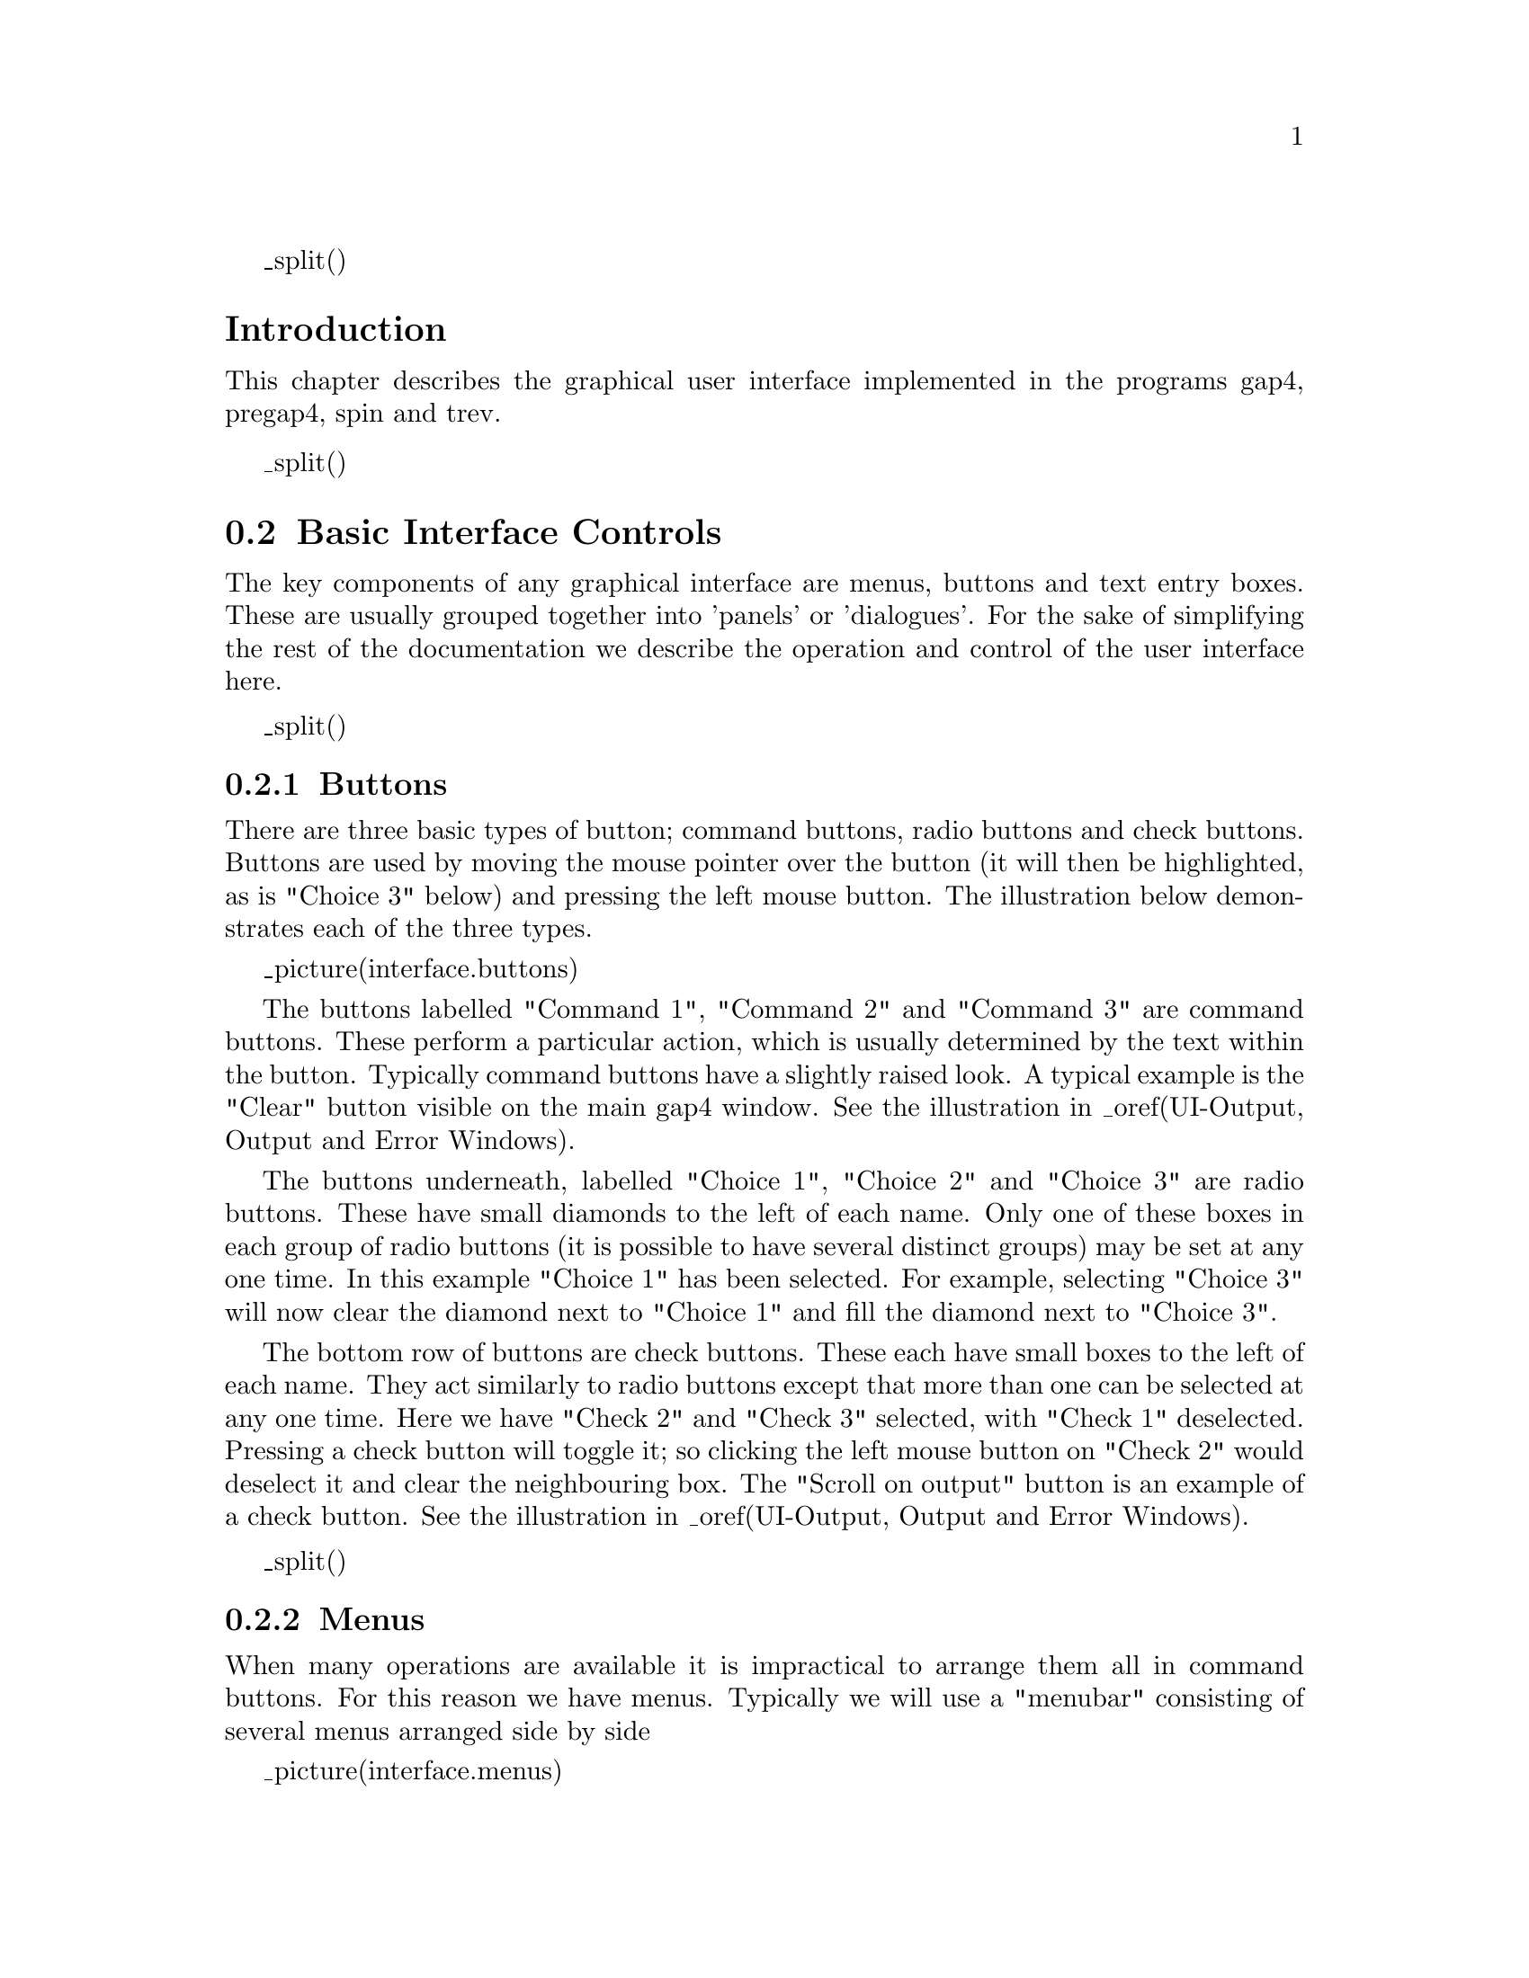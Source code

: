 @menu
* UI-Introduction::	        Introduction
* UI-Basics::                   Basic controls; buttons, menus, entries
* UI-Mouse::                    Standard Mouse Operations
* UI-Output::                   The Output and Error Windows
* UI-Graphics::                 Graphics Window
* UI-Colour::                   Colour Selector
* File Browser::                File Browser
* UI-Fonts::                    Font Selection
@ifset standalone
* Index::                       Index
@end ifset
@end menu

_split()
@node UI-Introduction
@unnumberedsec Introduction
@cindex User interface
@cindex User interface: introduction

This chapter describes the graphical user interface implemented in the
programs gap4, pregap4, spin and trev.

_split()
@node UI-Basics
@section Basic Interface Controls
@menu
* UI-Buttons::                  Buttons
* UI-Menus::                    Menus
* UI-Text::                     Text windows
* UI-Entries::                  Entry boxes
@end menu

The key components of any graphical interface are menus, buttons and text entry
boxes. These are usually grouped together into 'panels' or 'dialogues'. For
the sake of simplifying the rest of the documentation we describe the
operation and control of the user interface here.

_split()
@node UI-Buttons
@subsection Buttons
@cindex Buttons
@cindex User interface: buttons

There are three basic types of button; command buttons, radio buttons and
check buttons. Buttons are used by moving the mouse pointer over the button
(it will then be highlighted, as is "Choice 3" below) and pressing the left
mouse button. The illustration below demonstrates each of the three types.

_picture(interface.buttons)

The buttons labelled "Command 1", "Command 2" and "Command 3" are command
buttons. These perform a particular action, which is usually determined by the
text within the button. Typically command buttons have a slightly raised look.
A typical example is the "Clear" button visible on the main gap4 window.
See the illustration in _oref(UI-Output, Output and Error Windows).

The buttons underneath, labelled "Choice 1", "Choice 2" and "Choice 3" are
radio buttons. These have small diamonds to the left of each name. Only one of
these boxes in each group of radio buttons (it is possible to have several
distinct groups) may be set at any one time. In this example "Choice 1" has
been selected. For example, selecting "Choice 3" will now clear the diamond
next to "Choice 1" and fill the diamond next to "Choice 3".

The bottom row of buttons are check buttons. These each have small boxes to
the left of each name. They act similarly to radio buttons except that more than
one can be selected at any one time. Here we have "Check 2" and "Check 3"
selected, with "Check 1" deselected. Pressing a check button will toggle it;
so clicking the left mouse button on "Check 2" would deselect it and clear the
neighbouring box. The "Scroll on output" button is an example of a check
button. See the illustration in _oref(UI-Output, Output and Error Windows).

_split()
@node UI-Menus
@subsection Menus
@cindex Menus
@cindex User interface: menus

When many operations are available it is impractical to arrange them all in
command buttons. For this reason we have menus. Typically we will use a
"menubar" consisting of several menus arranged side by side 

_picture(interface.menus)

The menubar is a series of menu buttons arranged side by side. In the above
picture, the menus are "File" through to "Help". Selecting an item from a menu
is done by pressing and holding the left mouse button whilst the cursor is
above the menu button. The available menu choices will then be displayed.
Whilst still pressing the mouse button, move down to the desired choice and
then release the mouse button. Releasing the mouse button when the mouse
cursor is not over a menu item will remove the menu without executing any
options. Alternatively, it is possible to press and release the left mouse
button whilst the cursor is above a menu button. The menu options will be
revealed.  Now move down and press and release the left button once more once
on the selected item.

To see an overview of the menu contents press the left mouse button over a
menu button and move the mouse cursor over the other menu buttons. As each
menu button is highlighted the appropriate options for this menu will be
shown.

Some menu items lead to further menus. These are called cascading menus. Treat
these exactly as normal menus. 

To tear off a menu pull down the menu using the left mouse button, select
the dashed perforation line, and release the button. The menu will be
redrawn with a title bar which can be used to move it to any position on
the screen. Not all menus support tearing off.

_split()
@node UI-Text
@subsection Text Windows
@cindex Text windows
@cindex User interface: text windows

A text window is simply an area of the screen set aside for displaying textual
information. A typical example is the Output and Error windows seen on the
main gap4 screen. See the illustration in _oref(UI-Output, Output and
Error Windows).

The most basic use of text windows is to display data. If the data is large
then there will usually be scrollbars on the right and bottom sides of the
text display. If the data is of an editable nature (such as the comments in a
tag in gap4) we may perform many editing operations on the text. The
simplest commands follow.

@example
@group
Arrow keys              Moves the editing cursor
Left mouse button       Sets the editing cursor
Middle mouse button     Panning - controls both scrollbars at once
Alt left mouse button   Panning - controls both scrollbars at once
Delete                  Deletes the character to the left of the cursor
Most other keys         Adds text to the window
@end group
@end example

In addition to the above,  some more advanced features are  available,
mostly following the @code{Emacs} style of key bindings.

@example
Delete                  Delete region (when highlighted), otherwise as above
Control D               Delete character to the right of the cursor
Control N               Down one line
Control P               Up one line
Control B               Move back on character
Control F               Move forward on character
Control A               Move to start of line
Control E               Move to end of line
Meta b                  Move back one word
Meta f                  Move forward one word
Meta <                  Move to start
Meta >                  Move to end
Control Up              Move up one paragraph
Control Down            Move down one paragraph
Next                    Move done one page
Prev                    Move up one page
Control K               Delete to end of line
Control T               Transpose two characters
Drag left button        Highlights a region (for cut and paste)
Control /               Select all (for cut and paste)
Control \               Deselect all (for cut and paste)
@end example

_split()
@node UI-Entries
@subsection Text Entry Boxes
@cindex Entry boxes
@cindex User interface: entry boxes

An entry box is basically a small, one line, text window. All of the same
editing commands exist, although many are redundant for such a small window.

_picture(interface.entry)

A typical entry box can be seen in the gap4 dialogue for opening new
databases. Here the ringed region to the right of the "Enter new filename"
text is the entry box. The current contents of this entry is "file". The
vertical black line visible is the text entry point.

_split()
@node UI-Mouse
@section Standard Mouse Operations
@cindex Mouse control: overview
@cindex Mouse buttons: overview
@cindex Buttons: mouse overview
@cindex Left mouse button: overview
@cindex Middle mouse button: overview
@cindex Alt left mouse button: overview
@cindex Right mouse button: overview

The same mouse buttons are used for similar operations throughout the
programs. A brief description of the mouse control is listed below.
On UNIX three button mice are used, but on Windows or Linux two buttons
are more
common, and so the alternative of Alt-left-mouse button is used for the
middle button.

@code{Left button                     Select}
@quotation
In a dialogue this selects an item from a list of items.
Within a graphical display (eg the template display) this
"selects" an item. Selected items are shown in bold. Selecting
an already selected item will deselect it.
@end quotation

@code{Drag left button                Select region}
@quotation
This operates only for the graphical displays. A rectangular box can
be dragged out between where the left button was pressed (and held
down) to the current mouse cursor position. Releasing the left button
will then select all items contained entirely within the rectangle.
Within the contig editor such selections are displayed by underlining
the region instead.
@end quotation

@code{Drag middle button              Move}
@quotation
This currently operates only for the contig selector. The selected
items (or the item under the mouse pointer if none are selected) are
dragged until the middle button is released.
@end quotation

@code{Drag Alt left button            Move}
@quotation
This currently operates only for the contig selector. The selected
items (or the item under the mouse pointer if none are selected) are
dragged until the button is released.
@end quotation

@code{Right button                    Popup menu}
@quotation
Within some displays this will pop up a menu displaying a list of
commands that can be used on the selected item.
@end quotation

_split()
@node UI-Output
@section The Output and Error Windows
@cindex Output window
@cindex Error window
@cindex Search: in the output window
@cindex Scroll on output
@cindex Redirect output
@cindex Clear: in output window

The main screen has three portions; the menubar, the output window and the
error window. Of these, the output and error windows are identical except for
the data that appears within them. Here we describe the general operation of
the output window only, although the details apply to the error window too.

_lpicture(interface.output)

The output window consists of a text window with a set of labels and buttons
above it. At the top left is the window name followed by a colon. After
the colon the name of the current output file will be shown in blue italic
letters. All new output appearing in this window will also be sent to this
file. Initially no output file is specified and this label is blank (as can be
seen in the error window). Using the "Redirect" menu located at the top right
of the window a new file can be opened, or an existing one closed (in which
case output is no longer sent to the specified file). The output and error
windows may both have redirection files.

The "Search" button invokes a dialogue box requesting a string to search
and whether to search forwards or backwards from the current position of
the cursor. The search is case insensitive. Hitting the the OK button finds 
the next match.The bell is sounded if no more matches can be found. 

The "Scroll on output" check button toggles whether the window should
automatically scroll when new output appears to ensure that it is
visible. The default (as seen in the illustration) state is to
scroll. The "Clear" button removes all output from the window.

Each command, when run, adds a title to the output window. This
contains the current time together with the command name. Output for
this command then appears beneath the header. In the illustration the
output from three commands is visible. Of these the "edit contig"
command produces no output, but still has a header.

Pressing the right button with the cursor above a piece of output
(either in its header or the text beneath it) will pop up a menu of
operations. This operation is not valid for the error window. The
commands are:

@code{Show input parameters}
@quotation
Inserts the input parameters of the command, if any, beneath the 
command header
@end quotation

@code{Remove}
@quotation
Deletes this text from the output window
@end quotation

@code{Output to disk}
@quotation
Sends this text to a specified file
@end quotation

@code{Output to list}
@quotation
Sends this text to a specified list
@end quotation

_ifdef([[_unix]],[[

@code{Output to command}
@quotation
Starts up a specified command and sends this text to the input of the
command. Any output from the command is added back to the output
window. Any errors from the command appear in the output window.
Currently this allows commands to run for up to five seconds, and
terminates the command if it has taken longer. To start longer running
applications add an ampersand (&) after the command name.
@end quotation

 ]])

The output operations allow the user to specify whether the header, input 
parameters or text for the command, in any combination, are sent to the
output.



The text in the error window has a different format to the output
window. Instead of large portions of text separated by headers, each
item in the error window consists of a single line containing the
date, the name of the function producing the error, and a brief
description of the error. Many error messages will be displayed in
their own dialogue boxes (eg not having write access to a file) and
hence will not appear in the error window.  Each time an error message
is added the bell is rung.

_split()
@node UI-Graphics
@section Graphics Window
@cindex Graphics windows: user interface

@menu
@ifset html
* UI-Graphics-Intro::	        Introduction
@end ifset
* UI-Graphics-Zoom::            Zooming
@end menu

@ifset html
@node UI-Graphics-Intro
@unnumberedsubsec Introduction
@end ifset

The graphical displays have several features in common. Commands are
selected from buttons and menus ranged along the top of the window.
Menus can be "torn off" and positioned anywhere on the screen. Zooming
is allowed using the mouse. The "Zoom out" button undoes the previous zoom
command. Crosshairs and cursors can be toggled on and off, and their
coordinates in base positions appear in boxes in the top right hand
corner of the displays.  Items plotted in the graphical displays
have text attached, and as the cursor passes over an item, it is
highlighted and its text appears in an Information line at the bottom of
the display.

@node UI-Graphics-Zoom
@subsection Zooming
@cindex Zooming graphics
@cindex User interface: Zooming graphics

Plots can be enlarged either by resizing the window or zooming. 
In some plots zooming
is achieved by holding down the control key and right mouse button and
dragging out a rectangle.  Rectangles that are too small are ignored and
a warning bell will sound. The content of the window is magnified such
that the contents of the zoom box fill the window. 
The Zoom out button will restore the plot to the previous
magnification. In other plots, x and y scale boxes achieve similar effects.

_split()
@node UI-Colour
@section Colour Selector
@cindex Colour selector
@cindex User interface: colour selector

A common operation is to change the colour of a plot. For this we use the
colour selector dialogue shown below. The three sliders control the red,
green, and blue intensities to use in producing the desired colour. The
shaded box at the bottom illustrates the current colour. In some displays
this will also interactively update the colour in the associated plot
simultaneously.

_picture(interface.colour)

Pressing the "OK" button will quit the colour selector and update the
appropriate colours in the plot. Pressing "Cancel" will quit the colour
selector without making any changes to the plot. Note that some colour
dialogues may also be combined with extra controls for adjusting other
graphical styles, such as the line width.

Many programs have a "Colours" command in the Options menu. This displays two
colour selectors; one for each of the foreground and background colours. This
can be used to adjust the main colour scheme used for the program. Pressing
"OK" selects this colour scheme and keeps it in use until the program exits.
Pressing "OK Permanent" accepts this colour scheme, but also updates the
@file{$HOME/.tk_utilsrc} file. This means that the colour scheme will be used
for all future program uses. To revert to the default colours, manually edit
the @file{$HOME/.tk_utilsrc} file.

_split()
@node File Browser
@section File Browser
_include(filebrowser-t.texi)

_split()
@node UI-Fonts
@section Font Selection
@cindex Fonts
@cindex Configuring: fonts

The Options menu of most programs contains a "Set fonts" command. This brings
up a font selection dialogue consisting of some sample text, three option
menus to select the font name, family and size, and some check buttons for
font styles.

_picture(interface.fonts)

In the above picture, @strong{button_font} is the currently selected font
name. This option menu contains several of the following font types. The exact
ones available depends on the program being used.

@table @strong
@item button_font
Used for buttons, labels, checkbuttons and radiobuttons.
@item menu_font
Used for menu buttons and their contents, including pull down menu contents.
@item text_font
Used for textual displays, such as the main output windows. This should be
chosen to be a fixed width font, such as @code{Courier}.
@item sheet_font
Used for the scrolled text displays such as the contig editor in gap4 and the
sequence displays in spin. This too needs to be chosen as a fixed
width font.
@item title_font
Used as for headings within text windows such as contig names in the gap4
suggest probes function.
@item menu_title_font
Used in the title line of popup menus.
@item trace_font
Used for the sequence and number displays in the trace displays for both gap4
and Trev.
@end table

Next to the font name is the font family selector. The contents of this menu
will depend on the fonts available to your system. Some may be inappropriate,
or not even in the correct language. Next to the family selector is the size
menu. This contains a range of sizes in both pixel and point units. If a font
of a particular size is not available, the nearest font or size will be
automatically chosen. Specifying fonts to be a fixed number of points states
that the font should have a specific physical size, regardless of monitor size
or screen resolution. There are 72.27 points to the inch. Underneath these we
have Bold, Italic, Overstrike and Underline check buttons.

Whilst choosing the font, the fonts used in the entire program automatically
update to show you how things will look. Pressing "Cancel" will reset the
fonts back to their original state. Pressing "OK" will keep these chosen
fonts, until the program is exited. Pressing "OK Permanent" will keep these
fonts, but will also add them to the user's @file{$HOME/.tk_utilsrc} file.
This file is processed when the programs start up, and so your font choice
will be permanently chosen. To remove this font choice, manual editing of the
@file{$HOME/.tk_utilsrc} file is required.

